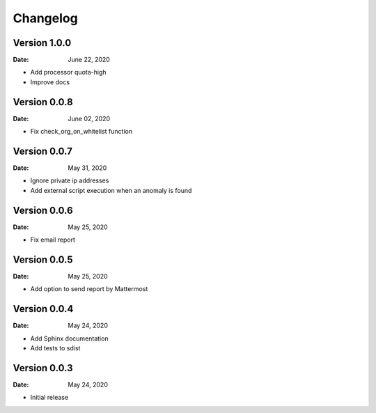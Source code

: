 Changelog
=========

Version 1.0.0
-------------

:Date: June 22, 2020

* Add processor quota-high
* Improve docs


Version 0.0.8
-------------

:Date: June 02, 2020

* Fix check_org_on_whitelist function


Version 0.0.7
-------------

:Date: May 31, 2020

* Ignore private ip addresses
* Add external script execution when an anomaly is found


Version 0.0.6
-------------

:Date: May 25, 2020

* Fix email report


Version 0.0.5
-------------

:Date: May 25, 2020

* Add option to send report by Mattermost


Version 0.0.4
-------------

:Date: May 24, 2020

* Add Sphinx documentation
* Add tests to sdist


Version 0.0.3
-------------

:Date: May 24, 2020

* Initial release